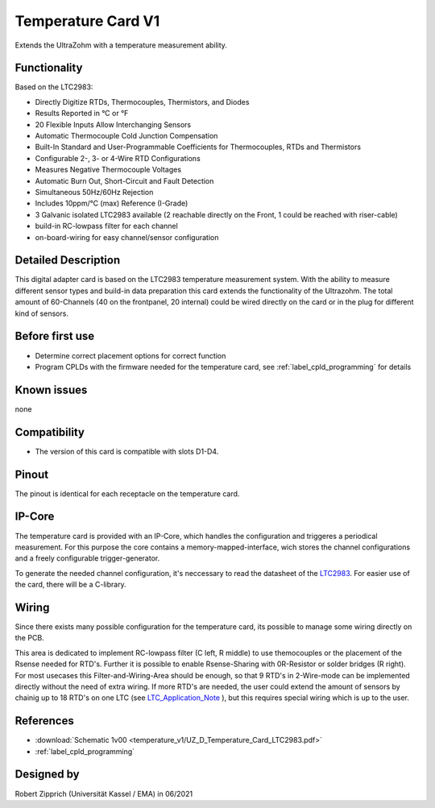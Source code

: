 .. _temperature_card_v1:

==========================
Temperature Card V1 
==========================

Extends the UltraZohm with a temperature measurement ability.

.. image:: temperature_v1/Overview_tempcard.png
   :height: 500

Functionality
-----------------------
Based on the LTC2983:

* Directly Digitize RTDs, Thermocouples, Thermistors, and Diodes
* Results Reported in °C or °F
* 20 Flexible Inputs Allow Interchanging Sensors
* Automatic Thermocouple Cold Junction Compensation
* Built-In Standard and User-Programmable Coefficients for Thermocouples, RTDs and Thermistors
* Configurable 2-, 3- or 4-Wire RTD Configurations
* Measures Negative Thermocouple Voltages
* Automatic Burn Out, Short-Circuit and Fault Detection
* Simultaneous 50Hz/60Hz Rejection
* Includes 10ppm/°C (max) Reference (I-Grade)
* 3 Galvanic isolated LTC2983 available (2 reachable directly on the Front, 1 could be reached with riser-cable)
* build-in RC-lowpass filter for each channel
* on-board-wiring for easy channel/sensor configuration

Detailed Description
-----------------------
This digital adapter card is based on the LTC2983 temperature measurement system.
With the ability to measure different sensor types and build-in data preparation this card extends the functionality of the Ultrazohm. The total amount of 60-Channels (40 on the frontpanel, 20 internal) could be wired directly on the card or in the plug for different kind of sensors.


Before first use
----------------------------
* Determine correct placement options for correct function
* Program CPLDs with the firmware needed for the temperature card, see :ref:`label_cpld_programming` for details

Known issues
-----------------------
none

Compatibility 
----------------------
* The version of this card is compatible with slots D1-D4.

Pinout
----------------------
The pinout is identical for each receptacle on the temperature card.

.. image:: temperature_v1/pinout_onePlug.png
   :height: 350

IP-Core
-----------------------
The temperature card is provided with an IP-Core, which handles the configuration and triggeres a periodical measurement. For this purpose the core contains a memory-mapped-interface, wich stores the channel configurations and a freely configurable trigger-generator.

To generate the needed channel configuration, it's neccessary to read the datasheet of the `LTC2983 <https://www.analog.com/en/products/ltc2983.html>`_. For easier use of the card, there will be a C-library.

Wiring
------------------------
Since there exists many possible configuration for the temperature card, its possible to manage some wiring directly on the PCB. 

.. image:: temperature_v1/Onboard_Wiring.png
   :height: 350

This area is dedicated to implement RC-lowpass filter (C left, R middle) to use themocouples or the placement of the Rsense needed for RTD's. Further it is possible to enable Rsense-Sharing with 0R-Resistor or solder bridges (R right).
For most usecases this Filter-and-Wiring-Area should be enough, so that 9 RTD's in 2-Wire-mode can be implemented directly without the need of extra wiring. If more RTD's are needed, the user could extend the amount of sensors by chainig up to 18 RTD's on one LTC (see `LTC_Application_Note <https://www.analog.com/media/en/reference-design-documentation/design-notes/DN1035f.pdf>`_ ), but this requires special wiring which is up to the user.



References
-----------------------
* :download:`Schematic 1v00 <temperature_v1/UZ_D_Temperature_Card_LTC2983.pdf>`
* :ref:`label_cpld_programming`


Designed by 
-----------------------
Robert Zipprich (Universität Kassel / EMA) in 06/2021
